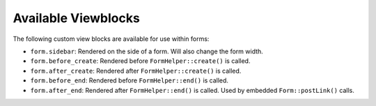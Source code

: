 Available Viewblocks
--------------------

The following custom view blocks are available for use within forms:

- ``form.sidebar``: Rendered on the side of a form. Will also change the form
  width.
- ``form.before_create``: Rendered before ``FormHelper::create()`` is called.
- ``form.after_create``: Rendered after ``FormHelper::create()`` is called.
- ``form.before_end``: Rendered before ``FormHelper::end()`` is called.
- ``form.after_end``: Rendered after ``FormHelper::end()`` is called. Used by embedded ``Form::postLink()`` calls.
